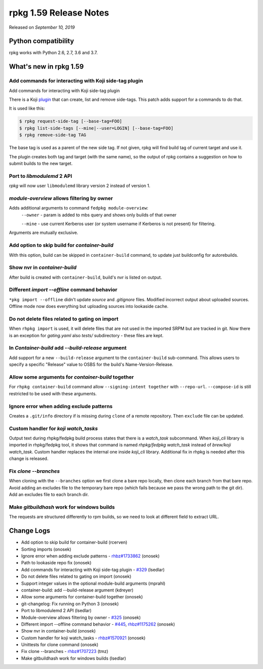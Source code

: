 .. _release-notes-1.59:

rpkg 1.59 Release Notes
=======================

Released on *September 10, 2019*

Python compatibility
--------------------

rpkg works with Python 2.6, 2.7, 3.6 and 3.7.

What's new in rpkg 1.59
-----------------------

Add commands for interacting with Koji side-tag plugin
~~~~~~~~~~~~~~~~~~~~~~~~~~~~~~~~~~~~~~~~~~~~~~~~~~~~~~

Add commands for interacting with Koji side-tag plugin

There is a Koji `plugin`_ that can create, list and remove side-tags.
This patch adds support for a commands to do that.

It is used like this:

.. code-block:: bash

    $ rpkg request-side-tag [--base-tag=FOO]
    $ rpkg list-side-tags [--mine|--user=LOGIN] [--base-tag=FOO]
    $ rpkg remove-side-tag TAG

The base tag is used as a parent of the new side tag. If not given, rpkg
will find build tag of current target and use it.

The plugin creates both tag and target (with the same name), so the
output of rpkg contains a suggestion on how to submit builds to the new
target.

.. _`plugin`: https://pagure.io/sidetag-koji-plugin

Port to `libmodulemd` 2 API
~~~~~~~~~~~~~~~~~~~~~~~~~~~

*rpkg* will now user ``libmodulemd`` library version 2 instead of version 1.

`module-overview` allows filtering by owner
~~~~~~~~~~~~~~~~~~~~~~~~~~~~~~~~~~~~~~~~~~~

Adds additional arguments to command ``fedpkg module-overview``:
    ``--owner`` - param is added to mbs query and shows only builds of that owner

    ``--mine`` - use current Kerberos user (or system username if Kerberos is
    not present) for filtering.

Arguments are mutually exclusive.

Add option to skip build for `container-build`
~~~~~~~~~~~~~~~~~~~~~~~~~~~~~~~~~~~~~~~~~~~~~~

With this option, build can be skipped in ``container-build`` command,
to update just buildconfig for autorebuilds.

Show nvr in `container-build`
~~~~~~~~~~~~~~~~~~~~~~~~~~~~~

After build is created with ``container-build``, build's nvr is listed
on output.

Different `import \-\-offline` command behavior
~~~~~~~~~~~~~~~~~~~~~~~~~~~~~~~~~~~~~~~~~~~~~~~

``*pkg import --offline`` didn't update *source* and *.gitignore* files.
Modified incorrect output about uploaded sources. Offline mode now does
everything but uploading sources into lookaside cache.

Do not delete files related to gating on import
~~~~~~~~~~~~~~~~~~~~~~~~~~~~~~~~~~~~~~~~~~~~~~~

When ``rhpkg import`` is used, it will delete files that are not used
in the imported SRPM but are tracked in git. Now there is an exception
for *gating.yaml* also *tests/* subdirectory - these files are kept.

In `Container-build` add `\-\-build-release` argument
~~~~~~~~~~~~~~~~~~~~~~~~~~~~~~~~~~~~~~~~~~~~~~~~~~~~~

Add support for a new ``--build-release`` argument to the ``container-build``
sub-command. This allows users to specify a specific "Release" value to OSBS
for the build's Name-Version-Release.

Allow some arguments for `container-build` together
~~~~~~~~~~~~~~~~~~~~~~~~~~~~~~~~~~~~~~~~~~~~~~~~~~~

For ``rhpkg container-build`` command allow ``--signing-intent together`` with
``--repo-url``. ``--compose-id`` is still restricted to be used with these
arguments.

Ignore error when adding exclude patterns
~~~~~~~~~~~~~~~~~~~~~~~~~~~~~~~~~~~~~~~~~

Creates a ``.git/info`` directory if is missing during ``clone`` of a remote
repository. Then ``exclude`` file can be updated.

Custom handler for `koji watch_tasks`
~~~~~~~~~~~~~~~~~~~~~~~~~~~~~~~~~~~~~

Output text during rhpkg/fedpkg build process states that there
is a *watch_task* subcommand. When *koji_cli* library is imported
in rhpkg/fedpkg tool, it shows that command is named
*rhpkg/fedpkg watch_task* instead of *brew/koji watch_task*. Custom
handler replaces the internal one inside *koji_cli* library.
Additional fix in rhpkg is needed after this change is released.

Fix `clone \-\-branches`
~~~~~~~~~~~~~~~~~~~~~~~~

When cloning with the ``--branches`` option we first clone a bare repo
locally, then clone each branch from that bare repo. Avoid adding an
excludes file to the temporary bare repo (which fails because we pass
the wrong path to the git dir). Add an excludes file to each branch
dir.

Make `gitbuildhash` work for windows builds
~~~~~~~~~~~~~~~~~~~~~~~~~~~~~~~~~~~~~~~~~~~

The requests are structured differently to rpm builds, so we need to
look at different field to extract URL.


Change Logs
-----------
- Add option to skip build for container-build (rcerven)
- Sorting imports (onosek)
- Ignore error when adding exclude patterns - `rhbz#1733862`_ (onosek)
- Path to lookaside repo fix (onosek)
- Add commands for interacting with Koji side-tag plugin - `#329`_ (lsedlar)
- Do not delete files related to gating on import (onosek)
- Support integer values in the optional module-build arguments (mprahl)
- container-build: add --build-release argument (kdreyer)
- Allow some arguments for container-build together (onosek)
- git-changelog: Fix running on Python 3 (onosek)
- Port to libmodulemd 2 API (lsedlar)
- Module-overview allows filtering by owner - `#325`_ (onosek)
- Different import --offline command behavior - `#445`_, `rhbz#1175262`_ (onosek)
- Show nvr in container-build (onosek)
- Custom handler for koji watch_tasks - `rhbz#1570921`_ (onosek)
- Unittests for clone command (onosek)
- Fix clone --branches - `rhbz#1707223`_ (tmz)
- Make gitbuildhash work for windows builds (lsedlar)

.. _`rhbz#1733862`: https://bugzilla.redhat.com/show_bug.cgi?id=1733862
.. _`#329`: https://pagure.io/fedpkg/issue/329
.. _`#325`: https://pagure.io/fedpkg/issue/325
.. _`#445`: https://pagure.io/rpkg/issue/445
.. _`rhbz#1570921`: https://bugzilla.redhat.com/show_bug.cgi?id=1570921
.. _`rhbz#1175262`: https://bugzilla.redhat.com/show_bug.cgi?id=1175262
.. _`rhbz#1707223`: https://bugzilla.redhat.com/show_bug.cgi?id=1707223

